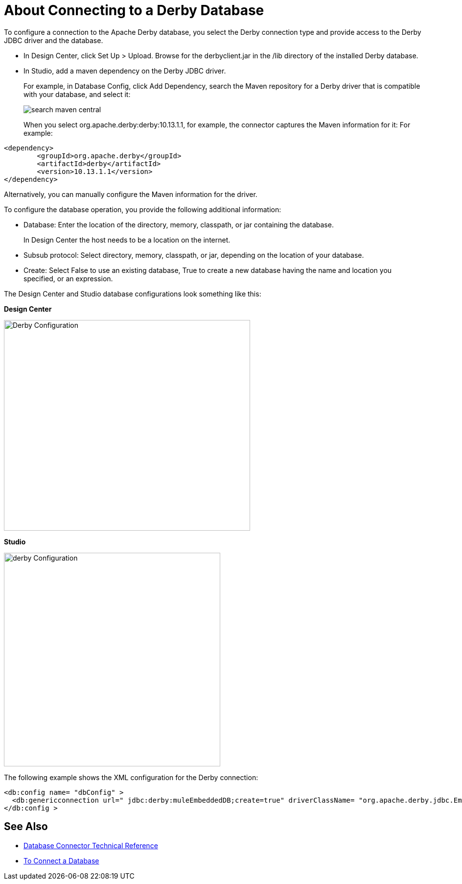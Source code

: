 = About Connecting to a Derby Database

To configure a connection to the Apache Derby database, you select the Derby connection type and provide access to the Derby JDBC driver and the database. 

* In Design Center, click Set Up > Upload. Browse for the derbyclient.jar in the /lib directory of the installed Derby database. 
* In Studio, add a maven dependency on the Derby JDBC driver. 
+
For example, in Database Config, click Add Dependency, search the Maven repository for a Derby driver that is compatible with your database, and select it:
+
image::search-maven-central.png[search maven central]
+
When you select org.apache.derby:derby:10.13.1.1, for example, the connector captures the Maven information for it: For example:

----
<dependency>
	<groupId>org.apache.derby</groupId>
	<artifactId>derby</artifactId>
	<version>10.13.1.1</version>
</dependency>
----

Alternatively, you can manually configure the Maven information for the driver. 

To configure the database operation, you provide the following additional information:

* Database: Enter the location of the directory, memory, classpath, or jar containing the database. 
+
In Design Center the host needs to be a location on the internet.
+
* Subsub protocol: Select directory, memory, classpath, or jar, depending on the location of your database.
* Create: Select False to use an existing database, True to create a new database having the name and location you specified, or an expression.

The Design Center and Studio database configurations look something like this:

*Design Center*

image::derby-config.png[Derby Configuration,height=430,width=503]

*Studio*

image::derby-config-studio.png[derby Configuration,height=436,width=442]

The following example shows the XML configuration for the Derby connection:

[source,xml,linenums]
----
<db:config name= "dbConfig" >
  <db:genericconnection url=" jdbc:derby:muleEmbeddedDB;create=true" driverClassName= "org.apache.derby.jdbc.EmbeddedDriver" />
</db:config >
----

== See Also

* link:/connectors/database-documentation[Database Connector Technical Reference]
* link:/connectors/db-connect-database-task[To Connect a Database]